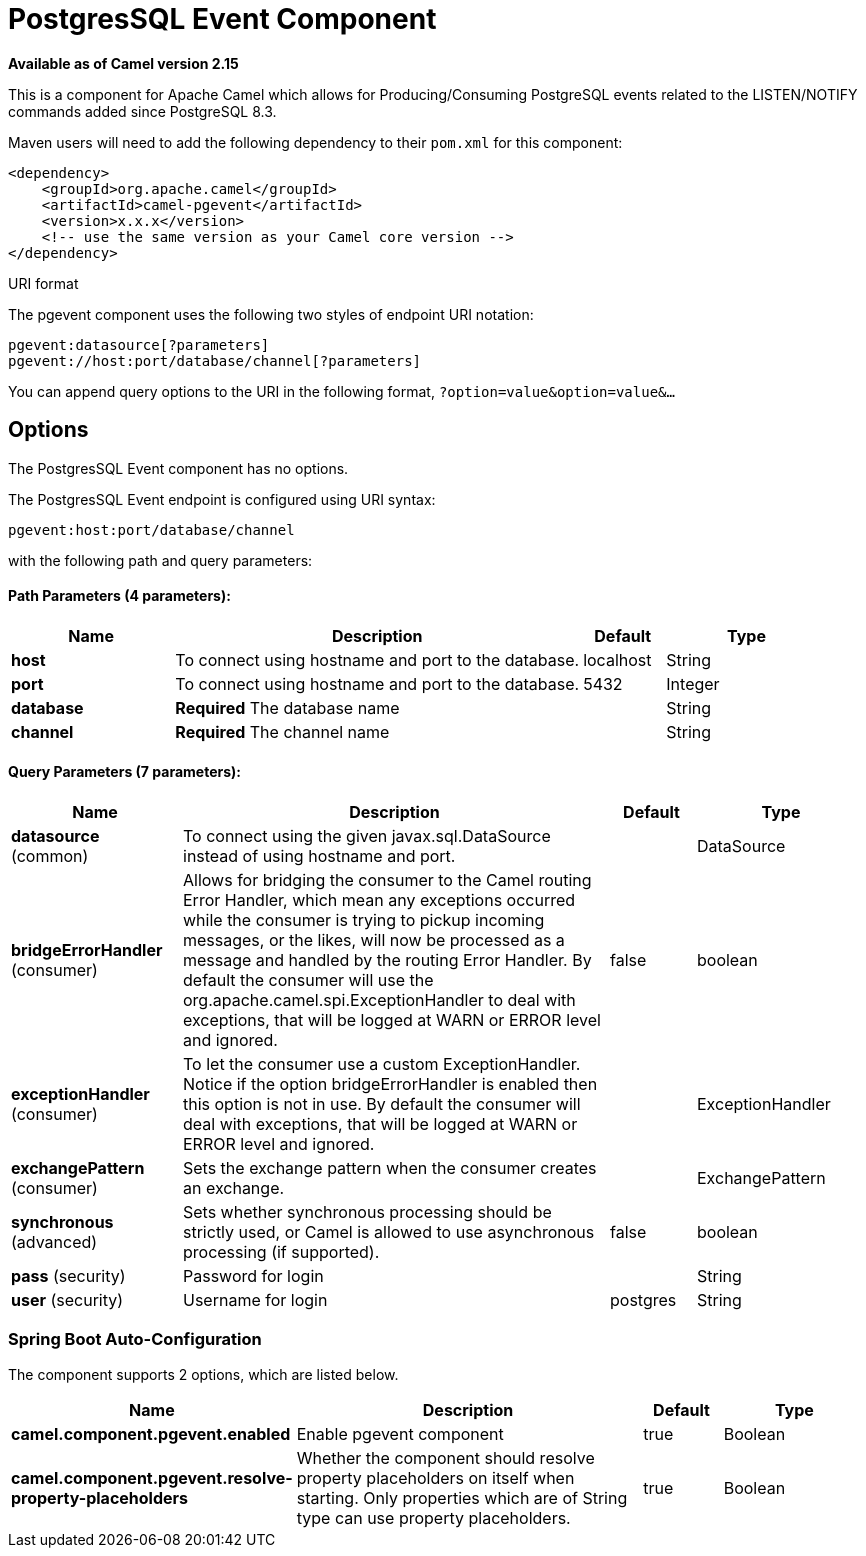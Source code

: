 = PostgresSQL Event Component

*Available as of Camel version 2.15*


This is a component for Apache Camel which allows for
Producing/Consuming PostgreSQL events related to the LISTEN/NOTIFY
commands added since PostgreSQL 8.3.

Maven users will need to add the following dependency to their `pom.xml`
for this component:

[source,xml]
------------------------------------------------------------
<dependency>
    <groupId>org.apache.camel</groupId>
    <artifactId>camel-pgevent</artifactId>
    <version>x.x.x</version>
    <!-- use the same version as your Camel core version -->
</dependency>
------------------------------------------------------------

URI format

The pgevent component uses the following two styles of endpoint URI
notation:

[source,java]
-------------------------------------------------
pgevent:datasource[?parameters]
pgevent://host:port/database/channel[?parameters]
-------------------------------------------------

You can append query options to the URI in the following format,
`?option=value&option=value&...`

== Options


// component options: START
The PostgresSQL Event component has no options.
// component options: END



// endpoint options: START
The PostgresSQL Event endpoint is configured using URI syntax:

----
pgevent:host:port/database/channel
----

with the following path and query parameters:

==== Path Parameters (4 parameters):


[width="100%",cols="2,5,^1,2",options="header"]
|===
| Name | Description | Default | Type
| *host* | To connect using hostname and port to the database. | localhost | String
| *port* | To connect using hostname and port to the database. | 5432 | Integer
| *database* | *Required* The database name |  | String
| *channel* | *Required* The channel name |  | String
|===


==== Query Parameters (7 parameters):


[width="100%",cols="2,5,^1,2",options="header"]
|===
| Name | Description | Default | Type
| *datasource* (common) | To connect using the given javax.sql.DataSource instead of using hostname and port. |  | DataSource
| *bridgeErrorHandler* (consumer) | Allows for bridging the consumer to the Camel routing Error Handler, which mean any exceptions occurred while the consumer is trying to pickup incoming messages, or the likes, will now be processed as a message and handled by the routing Error Handler. By default the consumer will use the org.apache.camel.spi.ExceptionHandler to deal with exceptions, that will be logged at WARN or ERROR level and ignored. | false | boolean
| *exceptionHandler* (consumer) | To let the consumer use a custom ExceptionHandler. Notice if the option bridgeErrorHandler is enabled then this option is not in use. By default the consumer will deal with exceptions, that will be logged at WARN or ERROR level and ignored. |  | ExceptionHandler
| *exchangePattern* (consumer) | Sets the exchange pattern when the consumer creates an exchange. |  | ExchangePattern
| *synchronous* (advanced) | Sets whether synchronous processing should be strictly used, or Camel is allowed to use asynchronous processing (if supported). | false | boolean
| *pass* (security) | Password for login |  | String
| *user* (security) | Username for login | postgres | String
|===
// endpoint options: END
// spring-boot-auto-configure options: START
=== Spring Boot Auto-Configuration


The component supports 2 options, which are listed below.



[width="100%",cols="2,5,^1,2",options="header"]
|===
| Name | Description | Default | Type
| *camel.component.pgevent.enabled* | Enable pgevent component | true | Boolean
| *camel.component.pgevent.resolve-property-placeholders* | Whether the component should resolve property placeholders on itself when starting. Only properties which are of String type can use property placeholders. | true | Boolean
|===
// spring-boot-auto-configure options: END
